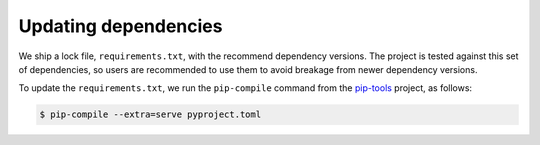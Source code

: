 .. SPDX-FileCopyrightText: 2023 peepo.world developers
..
.. SPDX-License-Identifier: EUPL-1.2

.. _contributing-updating-dependencies:

*********************
Updating dependencies
*********************

We ship a lock file, ``requirements.txt``, with the recommend dependency
versions. The project is tested against this set of dependencies, so users are
recommended to use them to avoid breakage from newer dependency versions.

To update the ``requirements.txt``, we run the ``pip-compile`` command from the
`pip-tools`_ project, as follows:


.. code-block:: console

   $ pip-compile --extra=serve pyproject.toml


.. _pip-tools: https://github.com/jazzband/pip-tools
